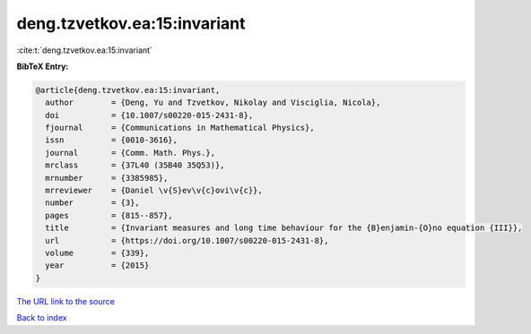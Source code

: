 deng.tzvetkov.ea:15:invariant
=============================

:cite:t:`deng.tzvetkov.ea:15:invariant`

**BibTeX Entry:**

.. code-block:: bibtex

   @article{deng.tzvetkov.ea:15:invariant,
     author        = {Deng, Yu and Tzvetkov, Nikolay and Visciglia, Nicola},
     doi           = {10.1007/s00220-015-2431-8},
     fjournal      = {Communications in Mathematical Physics},
     issn          = {0010-3616},
     journal       = {Comm. Math. Phys.},
     mrclass       = {37L40 (35B40 35Q53)},
     mrnumber      = {3385985},
     mrreviewer    = {Daniel \v{S}ev\v{c}ovi\v{c}},
     number        = {3},
     pages         = {815--857},
     title         = {Invariant measures and long time behaviour for the {B}enjamin-{O}no equation {III}},
     url           = {https://doi.org/10.1007/s00220-015-2431-8},
     volume        = {339},
     year          = {2015}
   }

`The URL link to the source <https://doi.org/10.1007/s00220-015-2431-8>`__


`Back to index <../By-Cite-Keys.html>`__
